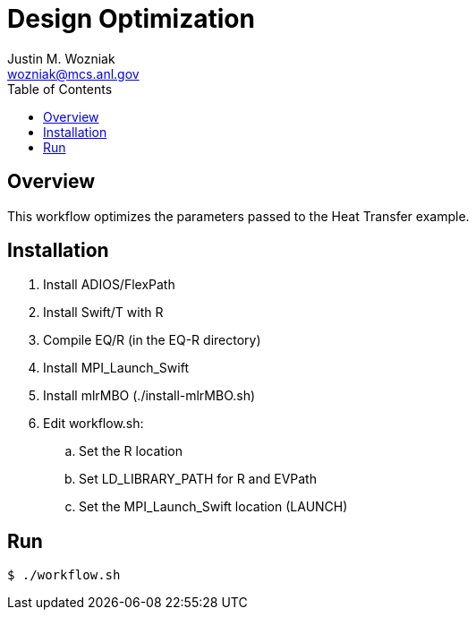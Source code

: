 
:toc:

= Design Optimization
Justin M. Wozniak <wozniak@mcs.anl.gov>

== Overview

This workflow optimizes the parameters passed to the Heat Transfer example.

== Installation

. Install ADIOS/FlexPath
. Install Swift/T with R
. Compile EQ/R (in the EQ-R directory)
. Install MPI_Launch_Swift
. Install mlrMBO (./install-mlrMBO.sh)
. Edit workflow.sh:
.. Set the R location
.. Set LD_LIBRARY_PATH for R and EVPath
.. Set the MPI_Launch_Swift location (LAUNCH)

== Run

----
$ ./workflow.sh
----
